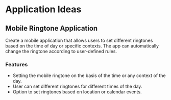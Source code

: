 * Application Ideas

** Mobile Ringtone Application
   Create a mobile application that allows users to set different ringtones based on the time of day or specific contexts. The app can automatically change the ringtone according to user-defined rules.

*** Features
    - Setting the mobile ringtone on the basis of the time or any context of the day.
    - User can set different ringtones for different times of the day.
    - Option to set ringtones based on location or calendar events.
